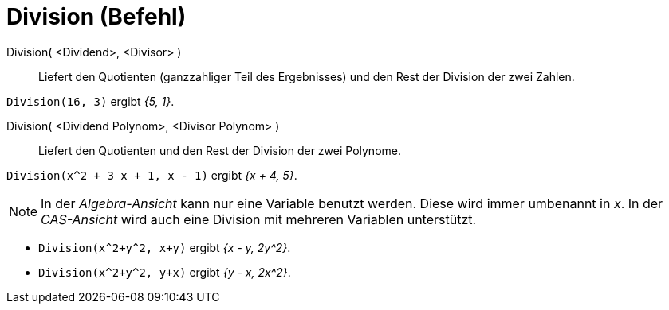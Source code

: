 = Division (Befehl)
:page-en: commands/Division
ifdef::env-github[:imagesdir: /de/modules/ROOT/assets/images]

Division( <Dividend>, <Divisor> )::
  Liefert den Quotienten (ganzzahliger Teil des Ergebnisses) und den Rest der Division der zwei Zahlen.

[EXAMPLE]
====

`++Division(16, 3)++` ergibt _{5, 1}_.

====

Division( <Dividend Polynom>, <Divisor Polynom> )::
  Liefert den Quotienten und den Rest der Division der zwei Polynome.

[EXAMPLE]
====

`++Division(x^2 + 3 x + 1, x - 1)++` ergibt _{x + 4, 5}_.

====

[NOTE]
====

In der _Algebra-Ansicht_ kann nur eine Variable benutzt werden. Diese wird immer umbenannt in _x_. In der _CAS-Ansicht_ 
wird auch eine Division mit mehreren Variablen unterstützt.

====

[EXAMPLE]
====

* `++Division(x^2+y^2, x+y)++` ergibt _{x - y, 2y^2}_.
* `++Division(x^2+y^2, y+x)++` ergibt _{y - x, 2x^2}_.


====
